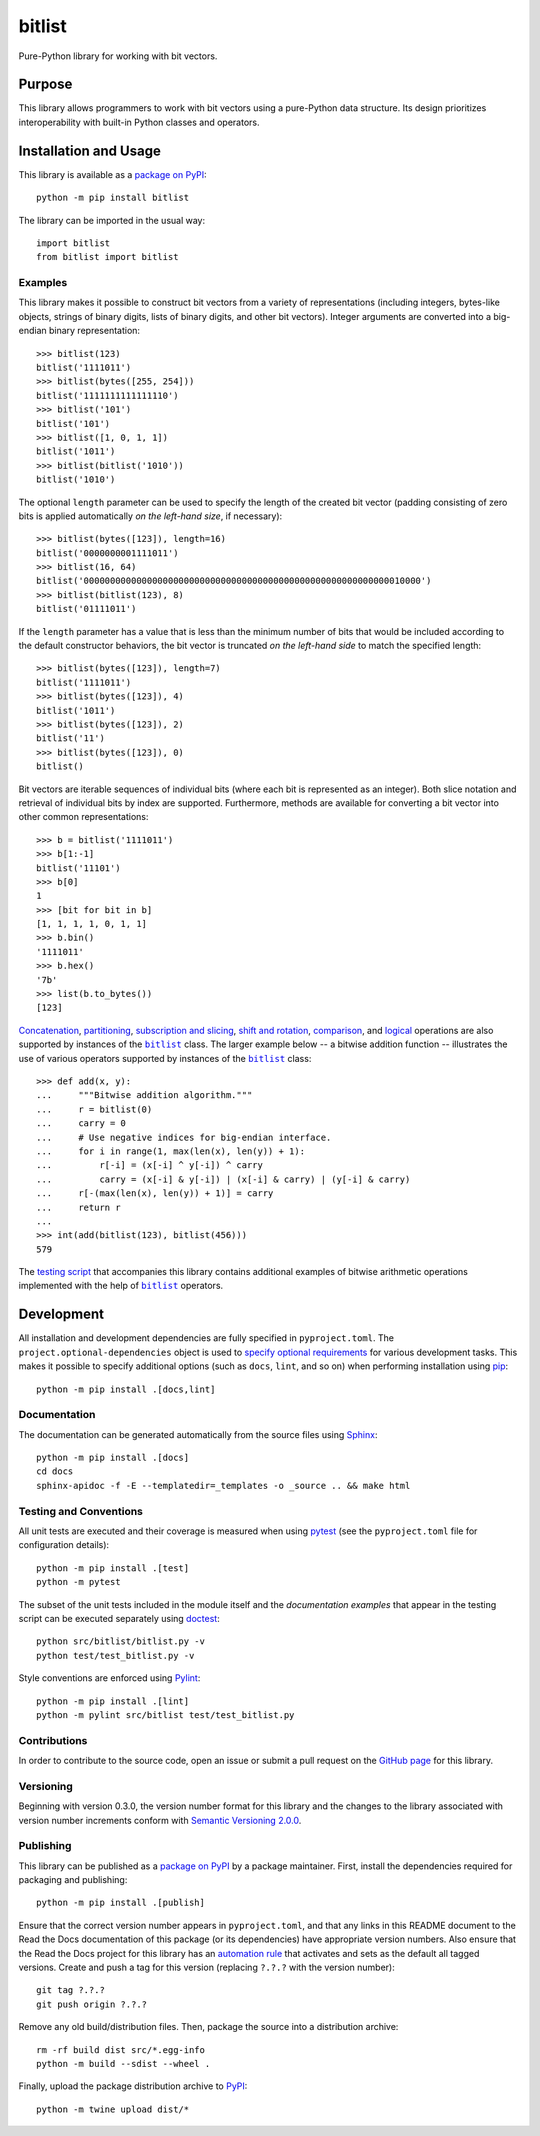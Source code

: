 =======
bitlist
=======

Pure-Python library for working with bit vectors.

|pypi| |readthedocs| |actions| |coveralls|

.. |pypi| image:: https://badge.fury.io/py/bitlist.svg
   :target: https://badge.fury.io/py/bitlist
   :alt: PyPI version and link.

.. |readthedocs| image:: https://readthedocs.org/projects/bitlist/badge/?version=latest
   :target: https://bitlist.readthedocs.io/en/latest/?badge=latest
   :alt: Read the Docs documentation status.

.. |actions| image:: https://github.com/lapets/bitlist/workflows/lint-test-cover-docs/badge.svg
   :target: https://github.com/lapets/bitlist/actions/workflows/lint-test-cover-docs.yml
   :alt: GitHub Actions status.

.. |coveralls| image:: https://coveralls.io/repos/github/lapets/bitlist/badge.svg?branch=main
   :target: https://coveralls.io/github/lapets/bitlist?branch=main
   :alt: Coveralls test coverage summary.

Purpose
-------
This library allows programmers to work with bit vectors using a pure-Python data structure. Its design prioritizes interoperability with built-in Python classes and operators.

Installation and Usage
----------------------
This library is available as a `package on PyPI <https://pypi.org/project/bitlist>`__::

    python -m pip install bitlist

The library can be imported in the usual way::

    import bitlist
    from bitlist import bitlist

Examples
^^^^^^^^

.. |bitlist| replace:: ``bitlist``
.. _bitlist: https://bitlist.readthedocs.io/en/1.0.0/_source/bitlist.html#bitlist.bitlist.bitlist

This library makes it possible to construct bit vectors from a variety of representations (including integers, bytes-like objects, strings of binary digits, lists of binary digits, and other bit vectors). Integer arguments are converted into a big-endian binary representation::

    >>> bitlist(123)
    bitlist('1111011')
    >>> bitlist(bytes([255, 254]))
    bitlist('1111111111111110')
    >>> bitlist('101')
    bitlist('101')
    >>> bitlist([1, 0, 1, 1])
    bitlist('1011')
    >>> bitlist(bitlist('1010'))
    bitlist('1010')

The optional ``length`` parameter can be used to specify the length of the created bit vector (padding consisting of zero bits is applied automatically *on the left-hand size*, if necessary)::

    >>> bitlist(bytes([123]), length=16)
    bitlist('0000000001111011')
    >>> bitlist(16, 64)
    bitlist('0000000000000000000000000000000000000000000000000000000000010000')
    >>> bitlist(bitlist(123), 8)
    bitlist('01111011')

If the ``length`` parameter has a value that is less than the minimum number of bits that would be included according to the default constructor behaviors, the bit vector is truncated *on the left-hand side* to match the specified length::

    >>> bitlist(bytes([123]), length=7)
    bitlist('1111011')
    >>> bitlist(bytes([123]), 4)
    bitlist('1011')
    >>> bitlist(bytes([123]), 2)
    bitlist('11')
    >>> bitlist(bytes([123]), 0)
    bitlist()

Bit vectors are iterable sequences of individual bits (where each bit is represented as an integer). Both slice notation and retrieval of individual bits by index are supported. Furthermore, methods are available for converting a bit vector into other common representations::

    >>> b = bitlist('1111011')
    >>> b[1:-1]
    bitlist('11101')
    >>> b[0]
    1
    >>> [bit for bit in b]
    [1, 1, 1, 1, 0, 1, 1]
    >>> b.bin()
    '1111011'
    >>> b.hex()
    '7b'
    >>> list(b.to_bytes())
    [123]

`Concatenation <https://bitlist.readthedocs.io/en/1.0.0/_source/bitlist.html#bitlist.bitlist.bitlist.__add__>`__, `partitioning <https://bitlist.readthedocs.io/en/1.0.0/_source/bitlist.html#bitlist.bitlist.bitlist.__truediv__>`__, `subscription and slicing <https://bitlist.readthedocs.io/en/1.0.0/_source/bitlist.html#bitlist.bitlist.bitlist.__getitem__>`__, `shift and rotation <https://bitlist.readthedocs.io/en/1.0.0/_source/bitlist.html#bitlist.bitlist.bitlist.__lshift__>`__, `comparison <https://bitlist.readthedocs.io/en/1.0.0/_source/bitlist.html#bitlist.bitlist.bitlist.__eq__>`__, and `logical <https://bitlist.readthedocs.io/en/1.0.0/_source/bitlist.html#bitlist.bitlist.bitlist.__and__>`__ operations are also supported by instances of the |bitlist|_ class. The larger example below -- a bitwise addition function -- illustrates the use of various operators supported by instances of the |bitlist|_ class::

    >>> def add(x, y):
    ...     """Bitwise addition algorithm."""
    ...     r = bitlist(0)
    ...     carry = 0
    ...     # Use negative indices for big-endian interface.
    ...     for i in range(1, max(len(x), len(y)) + 1):
    ...         r[-i] = (x[-i] ^ y[-i]) ^ carry
    ...         carry = (x[-i] & y[-i]) | (x[-i] & carry) | (y[-i] & carry)
    ...     r[-(max(len(x), len(y)) + 1)] = carry
    ...     return r
    ...
    >>> int(add(bitlist(123), bitlist(456)))
    579

The `testing script <https://bitlist.readthedocs.io/en/1.0.0/_source/test_bitlist.html>`_ that accompanies this library contains additional examples of bitwise arithmetic operations implemented with the help of |bitlist|_ operators.

Development
-----------
All installation and development dependencies are fully specified in ``pyproject.toml``. The ``project.optional-dependencies`` object is used to `specify optional requirements <https://peps.python.org/pep-0621>`__ for various development tasks. This makes it possible to specify additional options (such as ``docs``, ``lint``, and so on) when performing installation using `pip <https://pypi.org/project/pip>`__::

    python -m pip install .[docs,lint]

Documentation
^^^^^^^^^^^^^
The documentation can be generated automatically from the source files using `Sphinx <https://www.sphinx-doc.org>`__::

    python -m pip install .[docs]
    cd docs
    sphinx-apidoc -f -E --templatedir=_templates -o _source .. && make html

Testing and Conventions
^^^^^^^^^^^^^^^^^^^^^^^
All unit tests are executed and their coverage is measured when using `pytest <https://docs.pytest.org>`__ (see the ``pyproject.toml`` file for configuration details)::

    python -m pip install .[test]
    python -m pytest

The subset of the unit tests included in the module itself and the *documentation examples* that appear in the testing script can be executed separately using `doctest <https://docs.python.org/3/library/doctest.html>`_::

    python src/bitlist/bitlist.py -v
    python test/test_bitlist.py -v

Style conventions are enforced using `Pylint <https://pylint.pycqa.org>`__::

    python -m pip install .[lint]
    python -m pylint src/bitlist test/test_bitlist.py

Contributions
^^^^^^^^^^^^^
In order to contribute to the source code, open an issue or submit a pull request on the `GitHub page <https://github.com/lapets/bitlist>`__ for this library.

Versioning
^^^^^^^^^^
Beginning with version 0.3.0, the version number format for this library and the changes to the library associated with version number increments conform with `Semantic Versioning 2.0.0 <https://semver.org/#semantic-versioning-200>`__.

Publishing
^^^^^^^^^^
This library can be published as a `package on PyPI <https://pypi.org/project/bitlist>`__ by a package maintainer. First, install the dependencies required for packaging and publishing::

    python -m pip install .[publish]

Ensure that the correct version number appears in ``pyproject.toml``, and that any links in this README document to the Read the Docs documentation of this package (or its dependencies) have appropriate version numbers. Also ensure that the Read the Docs project for this library has an `automation rule <https://docs.readthedocs.io/en/stable/automation-rules.html>`__ that activates and sets as the default all tagged versions. Create and push a tag for this version (replacing ``?.?.?`` with the version number)::

    git tag ?.?.?
    git push origin ?.?.?

Remove any old build/distribution files. Then, package the source into a distribution archive::

    rm -rf build dist src/*.egg-info
    python -m build --sdist --wheel .

Finally, upload the package distribution archive to `PyPI <https://pypi.org>`__::

    python -m twine upload dist/*

